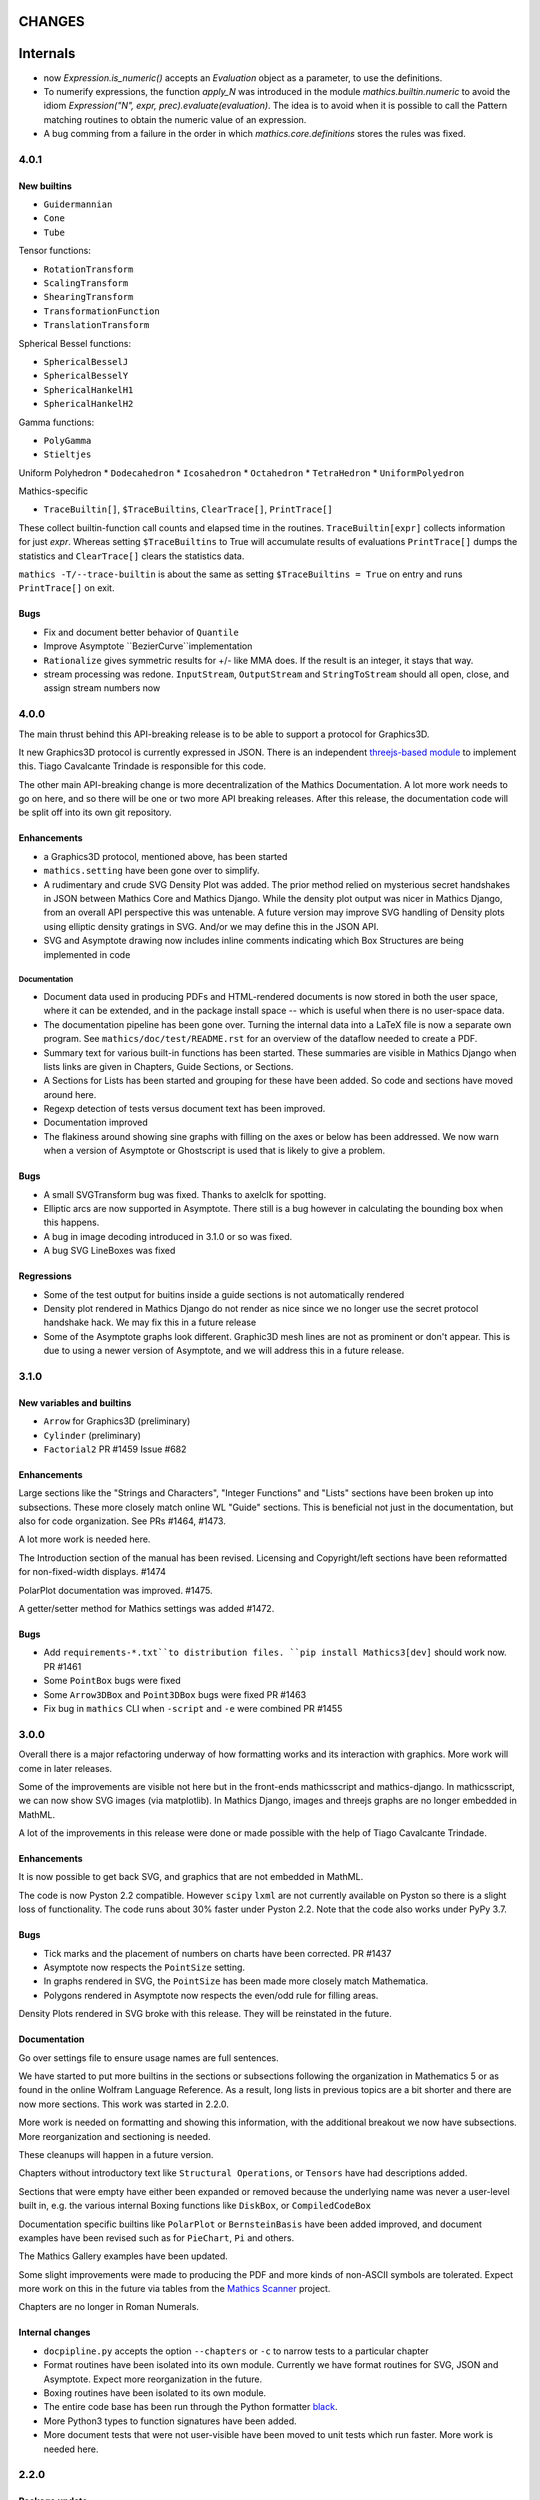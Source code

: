 CHANGES
=======

Internals
=========

* now `Expression.is_numeric()` accepts an `Evaluation` object as a parameter,
  to use the definitions.
* To numerify expressions, the function `apply_N` was introduced in the module `mathics.builtin.numeric` to avoid the idiom
  `Expression("N", expr, prec).evaluate(evaluation)`. The idea is to avoid when it is possible to call the Pattern matching routines to obtain the numeric value of an expression.
* A bug comming from a failure in the order in which `mathics.core.definitions` stores the rules was fixed.


4.0.1
-----

New builtins
++++++++++++

* ``Guidermannian``
* ``Cone``
* ``Tube``

Tensor functions:

* ``RotationTransform``
* ``ScalingTransform``
* ``ShearingTransform``
* ``TransformationFunction``
* ``TranslationTransform``

Spherical Bessel functions:

* ``SphericalBesselJ``
* ``SphericalBesselY``
* ``SphericalHankelH1``
* ``SphericalHankelH2``

Gamma functions:

* ``PolyGamma``
* ``Stieltjes``

Uniform Polyhedron
* ``Dodecahedron``
* ``Icosahedron``
* ``Octahedron``
* ``TetraHedron``
* ``UniformPolyedron``

Mathics-specific

* ``TraceBuiltin[]``, ``$TraceBuiltins``, ``ClearTrace[]``, ``PrintTrace[]``

These collect builtin-function call counts and elapsed time in the routines.
``TraceBuiltin[expr]`` collects information for just *expr*. Whereas
setting ``$TraceBuiltins`` to True will accumulate results of evaluations
``PrintTrace[]`` dumps the statistics and ``ClearTrace[]`` clears the statistics data.

``mathics -T/--trace-builtin`` is about the same as setting
``$TraceBuiltins = True`` on entry and runs ``PrintTrace[]`` on exit.


Bugs
++++

* Fix and document better behavior of ``Quantile``
* Improve Asymptote ``BezierCurve``implementation
* ``Rationalize`` gives symmetric results for +/- like MMA does. If
  the result is an integer, it stays that way.
* stream processing was redone. ``InputStream``, ``OutputStream`` and
  ``StringToStream`` should all open, close, and assign stream numbers now

4.0.0
-----

The main thrust behind this API-breaking release is to be able to
support a protocol for Graphics3D.

It new Graphics3D protocol is currently expressed in JSON. There is an
independent `threejs-based module
<https://www.npmjs.com/package/@mathicsorg/mathics-threejs-backend>`_
to implement this. Tiago Cavalcante Trindade is responsible for this
code.

The other main API-breaking change is more decentralization of the
Mathics Documentation. A lot more work needs to go on here, and so
there will be one or two more API breaking releases. After this
release, the documentation code will be split off into its own git
repository.

Enhancements
++++++++++++

* a Graphics3D protocol, mentioned above, has been started
* ``mathics.setting`` have been gone over to simplify.
* A rudimentary and crude SVG Density Plot was added. The prior method
  relied on mysterious secret handshakes in JSON between Mathics Core
  and Mathics Django. While the density plot output was nicer in
  Mathics Django, from an overall API perspective this was untenable. A
  future version may improve SVG handling of Density plots using
  elliptic density gratings in SVG. And/or we may define this in the
  JSON API.
* SVG and Asymptote drawing now includes inline comments indicating
  which Box Structures are being implemented in code

Documentation
.............

* Document data used in producing PDFs and HTML-rendered documents is now stored
  in both the user space, where it can be extended, and in the package install
  space -- which is useful when there is no user-space data.
* The documentation pipeline has been gone over. Turning the internal data
  into a LaTeX file is now a separate own program. See ``mathics/doc/test/README.rst``
  for an overview of the dataflow needed to create a PDF.
* Summary text for various built-in functions has been started. These
  summaries are visible in Mathics Django when lists links are given
  in Chapters, Guide Sections, or Sections.
* A Sections for Lists has been started and grouping for these
  have been added. So code and sections have moved around here.
* Regexp detection of tests versus document text has been improved.
* Documentation improved
* The flakiness around showing sine graphs with filling on the axes or below has
  been addressed. We now warn when a version of Asymptote or Ghostscript is used
  that is likely to give a problem.

Bugs
++++

* A small SVGTransform bug was fixed. Thanks to axelclk for spotting.
* Elliptic arcs are now supported in Asymptote. There still is a bug however
  in calculating the bounding box when this happens.
* A bug in image decoding introduced in 3.1.0 or so was fixed.
* A bug SVG LineBoxes was fixed

Regressions
+++++++++++

* Some of the test output for buitins inside a guide sections is not automatically rendered
* Density plot rendered in Mathics Django do not render as nice since we no longer
  use the secret protocol handshake hack. We may fix this in a future release
* Some of the Asymptote graphs look different. Graphic3D mesh lines are not as
  prominent or don't appear. This is due to using a newer version of Asymptote, and
  we will address this in a future release.


3.1.0
-----

New variables and builtins
++++++++++++++++++++++++++

* ``Arrow`` for Graphics3D (preliminary)
* ``Cylinder`` (preliminary)
* ``Factorial2`` PR #1459 Issue #682

Enhancements
++++++++++++

Large sections like the "Strings and Characters", "Integer Functions" and "Lists" sections
have been broken up into subsections. These more closely match
online WL "Guide" sections.  This is beneficial not just in the
documentation, but also for code organization. See PRs #1464, #1473.

A lot more work is needed here.

The Introduction section of the manual has been revised. Licensing and Copyright/left sections
have been reformatted for non-fixed-width displays. #1474

PolarPlot documentation was improved. #1475.

A getter/setter method for Mathics settings was added #1472.


Bugs
++++

* Add ``requirements-*.txt``to distribution files. ``pip install Mathics3[dev]`` should work now. PR #1461
* Some ``PointBox`` bugs were fixed
* Some ``Arrow3DBox`` and ``Point3DBox`` bugs were fixed PR #1463
* Fix bug in ``mathics`` CLI when  ``-script`` and ``-e`` were combined PR #1455

3.0.0
-----

Overall there is a major refactoring underway of how formatting works
and its interaction with graphics.  More work will come in later releases.

Some of the improvements are visible not here but in the front-ends
mathicsscript and mathics-django. In mathicsscript, we can now show
SVG images (via matplotlib).  In Mathics Django, images and threejs
graphs are no longer embedded in MathML.

A lot of the improvements in this release were done or made possible with the help of
Tiago Cavalcante Trindade.

Enhancements
++++++++++++

It is now possible to get back SVG, and graphics that are not embedded in MathML.

The code is now Pyston 2.2 compatible. However ``scipy`` ``lxml`` are
not currently available on Pyston so there is a slight loss of
functionality. The code runs about 30% faster under Pyston 2.2. Note
that the code also works under PyPy 3.7.

Bugs
++++

* Tick marks and the placement of numbers on charts have been corrected. PR #1437
* Asymptote now respects the ``PointSize`` setting.
* In graphs rendered in SVG, the ``PointSize`` has been made more closely match Mathematica.
* Polygons rendered in Asymptote now respects the even/odd rule for filling areas.

Density Plots rendered in SVG broke with this release. They will be reinstated in the future.

Documentation
+++++++++++++

Go over settings file to ensure usage names are full sentences.

We have started to put more builtins in the sections or subsections
following the organization in Mathematics 5 or as found in the online
Wolfram Language Reference. As a result, long lists in previous topics
are a bit shorter and there are now more sections. This work was
started in 2.2.0.

More work is needed on formatting and showing this information, with
the additional breakout we now have subsections. More reorganization
and sectioning is needed.

These cleanups will happen in a future version.

Chapters without introductory text like ``Structural Operations``, or ``Tensors`` have had descriptions added.

Sections that were empty have either been expanded or removed because
the underlying name was never a user-level built in, e.g. the various
internal Boxing functions like ``DiskBox``, or ``CompiledCodeBox``

Documentation specific builtins like ``PolarPlot`` or
``BernsteinBasis`` have been added improved, and document examples
have been revised such as for ``PieChart``, ``Pi`` and others.

The Mathics Gallery examples have been updated.

Some slight improvements were made to producing the PDF and more kinds
of non-ASCII symbols are tolerated. Expect more work on this in the
future via tables from the `Mathics Scanner <https://pypi.org/project/Mathics-Scanner/1.2.1/>`_ project.

Chapters are no longer in Roman Numerals.


Internal changes
++++++++++++++++

* ``docpipline.py``  accepts the option ``--chapters`` or ``-c`` to narrow tests to a particular chapter
* Format routines have been isolated into its own module. Currently we have format routines for SVG, JSON and
  Asymptote. Expect more reorganization in the future.
* Boxing routines have been isolated to its own module.
* The entire code base has been run through the Python formatter `black <https://black.readthedocs.io/en/stable/>`_.
* More Python3 types to function signatures have been added.
* More document tests that were not user-visible have been moved to
  unit tests which run faster. More work is needed here.

2.2.0
-----

Package update
++++++++++++++

- SymPy 1.8

New variables and builtins
++++++++++++++++++++++++++

* ``Arg``
* ``CoefficientArrays`` and ``Collect`` (#1174, #1194)
* ``Dispatch``
* ``FullSimplify``
* ``LetterNumber`` #1298. The ``alphabet`` parameter supports only a minimal number of languages.
* ``MemoryAvailable``
* ``MemoryInUse``
* ``Nand`` and ``Nor`` logical functions.
* ``Series``,  ``O`` and ``SeriesData``
* ``StringReverse``
* ``$SystemMemory``
* Add all of the named colors, e.g. ``Brown`` or ``LighterMagenta``.



Enhancements
++++++++++++

* a function `evaluate_predicate` allows for a basic predicate evaluation using `$Assumptions`.
* ``Attributes`` accepts a string parameter.
* ``Cases`` accepts Heads option. Issue #1302.
* ``ColorNegate`` for colors is supported.
* ``D`` and ``Derivative`` improvements.
* ``Expand`` and ``ExpandAll`` now support a second parameter ``patt`` Issue #1301.
* ``Expand`` and ``ExpandAll`` works with hyperbolic functions (`Sinh`, `Cosh`, `Tanh`, `Coth`).
* ``FileNames`` returns a sorted list (#1250).
* ``FindRoot`` now accepts several optional parameters like ``Method`` and ``MaxIterations``. See Issue #1235.
* ``FixedPoint`` now supports the ``SameTest`` option.
* ``mathics`` CLI now uses its own Mathics ``settings.m`` file
* ``Prepend`` works with ``DownValues`` Issue #1251
* ``Prime`` and ``PrimePi`` now accept a list parameter and have the ``NumericFunction`` attribute.
* ``Read`` with ``Hold[Expression]`` now supported. (#1242)
* ``ReplaceRepeated`` and ``FixedPoint`` now supports the ``MaxIteration`` option. See Issue #1260.
* ``Simplify`` performs a more sophisticated set of simplifications.
* ``Simplify`` accepts a second parameter that temporarily overwrites ``$Assumptions``.
* ``StringTake`` now accepts form containing a list of strings and specification. See Issue #1297.
* ``Table`` [*expr*, *n*] is supported.
* ``ToExpression`` handles multi-line string input.
* ``ToString`` accepts an optional *form* parameter.
* ``ToExpression`` handles multi-line string input.
* ``$VersionNumber`` now set to 10.0 (was 6.0).
* The implementation of Streams was redone.
* Function ``mathics.core.definitions.autoload_files`` was added and
  exposed to allow front-ends to provide their own custom Mathics.
  settings.
* String output in the ``mathics`` terminal has surrounding quotes to make it more visually distinct from unexpanded and symbol output.
  To disable this behavior use ``--strict-wl-output``.


Bug fixes
+++++++++

* ``SetTagDelayed`` now does not evaluate the RHS before assignment.
* ``$InstallationDirectory`` starts out ``Unprotected``.
* ``FindRoot`` now handles equations.
* Malformed Patterns are detected and an error message is given for them.
* Functions gone over to ensure the ``Listable`` and ``NumericFunction`` properties are correct.


Incompatible changes
--------------------

* ``System`$UseSansSerif`` moved from core and is sent front-ends using ``Settings`$UseSansSerif``.


Internal changes
----------------

* ``docpipeline.py``  accepts the option ``-d`` to show how long it takes to parse, evaluate and compare each individual test.
  ``-x`` option (akin to ``pytests -x`` is a short-hand for stop on first error
* Some builtin functions have been grouped together in a module
  underneath the top-level builtin directory.  As a result, in the
  documents you will list some builtins listed under an overarching
  categery like ``Specific Functions`` or ``Graphics, Drawing, and
  Images``. More work is expected in the future to improve document sectioning.
* ``System`$Notebooks`` is removed from settings. It is in all of the front-ends now.


2.1.0
-----

New builtins
++++++++++++

* ``ArcTanh``
* ``ByteArray``
* ``CreateFile``
* ``CreateTemporary``
* ``FileNames``
* ``NIntegrate``
* ``PartitionsP``
* ``$Notebooks``
* ``SparseArray``

Enhancements
++++++++++++

* The Mathics version is checked for builtin modules at load time. A message is given when a builtin doesn't load.
* Automatic detection for the best strategy to numeric evaluation of constants.
* ``FileNameJoin`` now implements ``OperatingSystem`` option
* Mathics functions are accepted by ``Compile[]``. The return value or
  type will be ``Compile[] and CompiledFunction[]``.  Every Mathics
  Expression can have a compiled form, which may be implemented as a
  Python function.
* ``Equal[]`` now compares complex against other numbers properly.
* Improvements in handling products with infinite factors: ``0 Infinity``-> ``Indeterminate``, and ``expr Infinity``-> ``DirectedInfinite[expr]``
* ``$Path`` is now ``Unprotected`` by default
* ``Read[]`` handles expressions better.
* ``StringSplit[]`` now accepts a list in the first argument.
* ``SetDelayed[]`` now accepts several conditions imposed both at LHS as well as RHS.
* Axes for 2D Plots are now rendered for SVGs
* ``InsertBox`` accepts an opaque parameter


Bug fixes
+++++++++

* ``TeXForm[]`` for integrals are now properly formatted.


Pymathics Modules
+++++++++++++++++

* Pymathics modules now can run initialization code when are loaded.
* The ``builtins`` list is not hard-linked to the library anymore. This simplifies
  the loading and reloading of pymathics modules.
* Decoupling of BoxConstructors from the library. Now are defined at the
  level of the definition objects. This is useful for customizing the
  Graphics output if it is available.


Miscellanea
+++++++++++

* A pass was made to improve Microsoft Windows compatibility and testing Windows under MSYS.
* Include numpy version in version string. Show in CLI
* Small CLI tweaks ``--colors=None`` added to match mathicsscript.
* In the ``BaseExpression`` and derived classes, the method ``boxes_to_xml`` now are called ``boxes_to_mathml``.
* In the ``format`` method of the class ``Evaluation``,  the builtin ``ToString`` is called instead of  ``boxes_to_text``
* In order to control the final form of boxes from the user space in specific symbols and contexts.
* ``GraphicsBox`` now have two methods:  ``to_svg`` and  ``to_mathml``. The first produces SVG plain text while the second produces ``<mglyph ...>`` tags with base64 encoded SVGs.


What's to expect in a Future Release
++++++++++++++++++++++++++++++++++++

* Improved ``Equal`` See `PR #1209 <https://github.com/mathics/Mathics/pull/1209/>`_
* Better Unicode support, especially for Mathics operators
* Improved ``D[]`` and ``Derivative[]`` See `PR #1220 <https://github.com/mathics/Mathics/pull/1209/>`_.
* Improved performance
* ``Collect[]`` See `Issue #1194 <https://github.com/mathics/Mathics/issues/1194>`_.
* ``Series[]`` See `Issue #1193 <https://github.com/mathics/Mathics/issues/1194>`_.


2.0.0
-----

To accommodate growth and increased use of pieces of Mathics inside other packages, parts of Mathics have been split off and moved to separate packages. In particular:

* The Django front-end is now a PyPI installable package called `Mathics-Django <https://pypi.org/project/Mathics-Django/>`_.
* Scanner routines, character translation tables to/from Unicode, and character properties are now `mathics-scanner https://github.com/Mathics3/mathics-scanner`_.
* Specific builtins involving heavy, non-standard routines were moved to pymathics modules `pymathics-graph https://github.com/Mathics3/pymathics-graph`_, `pymathics-natlang https://github.com/Mathics3/pymathics-natlang`_.

Incompatible changes:
+++++++++++++++++++++

* ``-e`` ``--execute`` is better suited for embedded use. It shows just evaluation output as text.
* Docker scripts ``dmathics``, ``dmathicsscript`` and ``dmathicsserver`` have been removed. They are part of the ``docker-mathics`` a separate PyPI package.

The bump in the major version number reflects major changes in this release. Another major release is planned soon, with more major changes.

See below for future work planned.

New builtins
++++++++++++

- ``AnglePath``,  ``AnglePathFold``, ``AngleVector``
- ``BoxData``, ``TextData``, ``InterpretationBox``, ``StyleBox``, ``TagBox``, ``TemplateBox``, ``ButtonBox``, ``InterpretationBox``
- ``ContinuedFraction``
- ``ConvertCommonDumpRemoveLinearSyntax`` and ``System`ConvertersDump`` context variables
- ``FirstCase``, ``Lookup``, ``Key``, ``Lookup`` and ``Failure``
- ``Haversine``, ``InverseHaversine``
- ``Insert`` and ``Delete``
- ``LerchPhi``
- ``MathicsVersion`` (this is not in WL)
- ``NumberQ``
- ``PossibleZeroQ`` PR #1100
- ``Run``
- ``Show``
- ``SympyObject``
- ``TimeRemaining`` and ``TimeConstrained``
- ``\[RadicalBox]``
-  Improving support for options in the Plot module: ``Axes``, ``Filling``, ``ImageSize``, ``Joined``

New constants
+++++++++++++

Mathematical Constants is now its own module/section. Constants have been filled out. These constants have been added:

- ``Catalan``
- ``Degree``
- ``Glaisher``
- ``GoldenRatio``
- ``Khinchin``

Many of these and the existing constants are computable via mpmath, NumPy, or Sympy.

Settings through WL variables
+++++++++++++++++++++++++++++

Certain aspects of the kernel configuration are now controlled by variables, defined in ``/autoad/settings.m``.

- ``$GetTrace`` (``False`` by default).  Defines if when a WL module is load through ``Get``, definitions will be traced (for debug).
- ``$PreferredBackendMethod`` Set this do whether to use mpmath, NumPy or SymPy for numeric and symbolic constants and methods when there is a choice (``"sympy"`` by default) (see #1124)

Enhancements
++++++++++++

- Add ``Method`` option "mpmath" to compute ``Eigenvalues`` using mpmath (#1115).
- Improve support for ``OptionValue`` and ``OptionsPattern`` (#1113)

Bug fixes
+++++++++

Numerous bugs were fixed while working on Combinatorica V0.9 and CellsToTeX.

- ``Sum`` involving numeric integer bounds involving Mathics functions fixed.
- ``Equal`` ``UnEqual`` testing on Strings (#1128).

Document updates
++++++++++++++++

- Start a readthedocs `Developer Guide <https://mathics-development-guide.reandthedocs.io/en/latest/>`_

Enhancements and bug fixes:
+++++++++++++++++++++++++++

- Fix evaluation timeouts
- ``Sum``'s lower and upper bounds can now be Mathics expressions

Miscellanea
+++++++++++

- Enlarge the set of ``gries_schneider`` tests
- Improve the way builtins modules are loaded at initialization time (#1138).

Future
++++++

* We are in the process of splitting out graphics renderers, notably for matplotlib. See `pymathics-matplotlib <https://github.com/Mathics3/pymathics-matplotlib>`_.
* Work is also being done on asymptote. See `PR #1145 <https://github.com/mathics/Mathics/pull/1145>`_.
* Makeboxes is being decoupled from a renderer. See `PR #1140 <https://github.com/mathics/Mathics/pull/1140>`_.
* Inline SVG will be supported (right now SVG is binary).
* Better support integrating Unicode in output (such as for Rule arrows) is in the works. These properties will be in the scanner package.
* A method option ("mpmath", "sympy", or "numpy") will be added to the ``N[]``. See `PR #1144 <https://github.com/mathics/Mathics/pull/1144>`_.


1.1.1
-----

This may be the last update before some major refactoring and interface changing occurs.

In a future 2.0.0 release, Django will no longer be bundled here. See `mathics-django <https://github.com/Mathics3/mathics-django>` for the unbundled replacement.

Some changes were made to support `Pymathics Graph <https://github.com/Mathics3/pymathics-graph>`_, a new graph package bundled separately, and to support the ability for front-ends to handle rendering on their own. Note that currently this doesn't integrate well into the Django interface, although it works well in ``mathicsscript``.

Package updates
+++++++++++++++

- SymPy 1.7.1

Mathics Packages added:

- ``DiscreteMath`CombinatoricaV0.9`` (preferred) and
  ``DiscreteMath`CombinatoricaV0.6``.

Both of these correspond to Steven Skiena's *older* book: *Implementing Discrete Mathematics: Combinatorics and Graph Theory*.

If you have a package that you would like included in the distribution, and it works with Mathics, please contact us.

Rubi may appear in a future release, possibly in a year or so. Any help to make this happen sooner is appreciated.

New builtins
++++++++++++

- ``StirlingS1``, ``StirlingS2`` (not all WL variations handled)
- ``MapAt`` (not all WL variations handled)
- ``PythonForm``, ``SympyForm``: not in WL.
  Will show a crude translation to SymPy or Python.
  Expect more and better translation later
- ``Throw`` and ``Catch``
- ``With``
- ``FileNameTake``

Enhancements and bug fixes
++++++++++++++++++++++++++

- Workaround for ``Compile`` so it accepts functions ##1026
- Add ``Trace`` option to ``Get``. ``Get["fn", Trace->True]`` will show lines as they are read
- Convert to/from Boolean types properly in ``from_python``, ``to_python``. Previously they were 0 and 1
- Extend ``DeleteCases`` to accept a levelspec parameter
- Set ``Evaluation#exc_result`` to capture ``Aborted``, ``Timeout``, ``Overflow1``, etc.
- ``ImageData`` changed to get bits {0,1}, not booleans as previously
- Add tokenizer symbols for ``<->`` and ``->`` and the Unicode versions of those
- Small corrections to ``Needs``, e.g check if already loaded, correct a typo, etc.
- ``System`$InputFileName`` is now set inside ``Needs`` and ``Get``
- Install shell scripts ``dmathicserver``, ``dmathicsscript``, and ``dmathics`` to simplify running docker
- Adjust ``$InputFileName`` inside ``Get`` and ``Needs``
- Support for ``All`` as a ``Part`` specification
- Fix ``BeginPackage``
- Improving support for ``OptionValue``. Now it supports list of Options
- Adding support in ``from_python()`` to convert dictionaries in list of rules
- Fix ``OptionsPattern`` associated symbols


1.1.0
-----

So we can get onto PyPI, the PyPI install name has changed from Mathics to Mathics3.

Enhancements and bug fixes
++++++++++++++++++++++++++

- Add Symbolic Comparisons. PR #1000
- Support for externally PyPI-packagable builtin modules - PyMathics
- ``SetDirectory`` fixes. PR #994
- Catch ```PatternError`` Exceptions
- Fix formatting of ``..`` and ``...`` (``RepeatAll``)
- Tokenization of ``\.`` without a following space (``ReplaceAll``). Issue #992
- Support for assignments to named ```Pattern```
- Improve support for ```Names``. PR #1003
- Add a ``MathicsSession`` class to simplify running Mathics from Python. PR #1001
- Improve support for ```Protect``` and ```Unprotect``` list of symbols and regular expressions. PR #1003


1.1.0 rc1
---------

Package updates
+++++++++++++++

All major packages that Mathics needs have been updated for more recent
releases. Specifically these include:

- Python: Python 3.6-3.9 are now supported
- Cython >= 0.15.1
- Django 3.1.x
- mpmath >= 1.1.0
- SymPy 1.6.2

New features (50+ builtins)
+++++++++++++++++++++++++++

- ``Association``, ``AssociationQ``, ``FirstPostion``, ``LeafCount``
- ``Association``, ``AssociationQ``, ``Keys``, ``Values`` #705
- ``BarChart[]``, ``PieChart``, ``Histogram``, ``DensityPlot`` #499
- ``BooleanQ``, ``DigitQ`` and ``LetterQ``
- ``CharacterEncoding`` option for ``Import[]``
- ``Coefficient[]``, ``Coefficient[x * y, z, 0]``, ``Coefficient*[]``
- ``DiscreteLimit`` #922
- ``Environment``
- File read operations from URLs
- ``FirstPostions``, ``Integers``, ``PrePendTo[]``
- ``GetEnvironment`` # 938
- ``Integers``, ``PrependTo`` and ``ContainsOnly``
- ``Import`` support for WL packages
- ``IterationLimit``
- ``LoadModule``
- ``MantissaExponent[]``, ``FractionalPart[]``, ``CubeRoot[]``
- ``PolynomialQ[]``, ``MinimalPolynomial[]``
- ``Quit[]``, ``Exit[]`` #523, #814,
- ``RealDigits`` #891, #691, ``Interrupt``, ``Unique``
- ``RemoveDiacritics[]``, ``Transliterate[]`` #617
- ``Root`` #806
- ``Sign[]``, ``Exponent``, ``Divisors``, ``QuotientRemainder``, ``FactorTermsList``
- Speedups by avoiding inner classes, #616
- ``StringRiffle[]``, ``StringFreeQ[]``, ``StringContainsQ[]``, ``StringInsert``
- ``SubsetQ`` and ``Delete[]`` #688, #784,
- ``Subsets`` #685
- ``SystemTimeZone`` and correct ``TimeZone`` #924
- ``System\`Byteordering`` and ``System\`Environemnt`` #859
- ``$UseSansSerif`` #908
- ``randchoice`` option for ``NoNumPyRandomEnv`` #820
- Support for ``MATHICS_MAX_RECURSION_DEPTH``
- Option ``--full-form`` (``-F``) on ``mathics`` to parsed ``FullForm`` of input expressions

Enhancements and bug fixes
++++++++++++++++++++++++++

- speed up leading-blank patterns #625, #933
- support for iteration over Sequence objects in ``Table``, ``Sum``, and ``Product``
- fixes for option handling
- fixes for ``Manipulate[x,{x,{a,b}}]``
- fixes rule -> rule case for ``Nearest``
- fixes and enhancements to ``WordCloud``
- added ``StringTrim[]``
- fixes ``URLFetch`` options
- fixes ``XMLGetString`` and parse error
- fixes ``LanguageIdentify``
- fixes 2 <= base <= 36 in number parsing
- improved error messages
- fixes ``Check``, ``Interrupt``, and ``Unique`` #696
- fixes ``Eigenvalues``, ``Eigenvectors`` #804
- fixes ``Solve`` #806
- proper sympolic expantion for ``Re`` and ``Im``
- fixes a bug in the evaluation of ``SympyPrime`` #827
- clean up ``ColorData``
- fixes Unicode characters in TeX document
- update Django gallery examples
- fixes ``Sum`` and ``Product`` #869, #873
- warn when using options not supported by a Builtin #898, #645

Mathematica tracking changes
++++++++++++++++++++++++++++

- renamed ``FetchURL`` to ``URLFetch`` (according to the WL standard)
- renamed ``SymbolLookup`` to ``Lookup``

Performance improvements
++++++++++++++++++++++++

- Speed up pattern matching for large lists
- Quadraditc speed improvement in pattern matching. #619 and see the graph comparisons there
- In-memory sessions #623

Other changes
+++++++++++++

- bump ``RecursionLimit``
- blacken (format) a number of Python files and remove blanks at the end of lines
- Adding several CI tests
- Remove various deprecation warnings
- Change shbang from ``python`` to ``python3``
- Update docs

Backward incompatibilities
++++++++++++++++++++++++++

- Support for Python 3.5 and earlier, and in particular Python 2.7,
  was dropped.
- The ``graphs`` module (for Graphs) has been pulled until Mathics
  supports pymathics and graphics using networkx better. It will
  reappear as a pymathics module.
- The ``natlang`` (for Natural Language processing) has also been
  pulled.  The problem here too is that the pymathics mechanism needs
  a small amount of work to make it scalable, and in 1.0 these were
  hard coded. Also, both this module and ``graphs`` pulled in some
  potentially hard-to-satisfy non-Python dependencies such as
  matplotlib, or NLP libraries, and word lists. All of this made
  installation of Mathics harder, and the import of these libraries,
  ``natlang`` in particular, took some time. All of this points to having
  these live in their own repositories and get imported on lazily on
  demand.


1.0
---

New features
++++++++++++

- ``LinearModelFit`` #592
- ``EasterSunday`` #590
- ``DSolve`` for PDE #589
- ``LogisticSigmoid`` #588
- ``CentralMoment``, ``Skewness``, ``Kurtosis`` #583
- New web interface #574
- ``Image`` support and image processing functions #571, #541, #497, #493, #482
- ``StringCases``, ``Shortest``, ``Longest`` string match/replace #570
- ``Quantime`` and ``Quartiles`` #567
- ``Pick`` #563
- ``ByteCount`` #560
- ``Nearest`` #559
- ``Count`` #558
- ``RegularPolygon`` #556
- Impoved date parsing #555
- ``Permutations`` #552
- LLVM compilation of simple expressions #548
- ``NumberForm`` #534, #530, #455
- Basic scripting with mathicsscript
- Arcs for ``Disk`` and ``Circle`` #498, #526
- Download from URL #525
- ``$CommandLine`` #524
- ``Background`` option for ``Graphics`` #522
- ``Style`` #521, #471, #468
- Abbreviated string patterns #518
- ``Return`` #515
- Better messages #514
- Undo and redo functionality in web interface #511
- ``Covariance`` and ``Correlation`` #506
- ``ToLowerCase``, ``ToUpperCase``, ``LowerCaseQ``, ``UpperCaseQ`` #505
- ``StringRepeat`` #504
- ``TextRecognise`` #500
- Axis numbers to integers when possible #495
- ``PointSize`` #494
- ``FilledCurve``, ``BezierCurve``, ``BezierFunction`` #485
- ``PadLeft``, ``PadRight`` #484
- ``Manipulate`` #483, #379, #366
- ``Replace`` #478
- String operator versions #476
- Improvements to ``Piecewise`` #475
- Derivation typo #474
- Natural language processing functions #472
- ``Arrow``, ``Arrowheads`` #470
- Optional modules with requires attribute #465
- ``MachinePrecision`` #463
- ``Catenate`` #454
- ``Quotient`` #456
- Disable spellcheck on query fields #453
- ``MapThread`` #452
- ``Scan`` and ``Return`` #451
- ``On`` and ``Off`` #450
- ``$MachineEpsilon`` and ``$MachinePrecision`` #449
- ``ExpandAll`` #447
- ``Position`` #445
- ``StringPosition`` #444
- ``AppendTo``, ``DeleteCases``, ``TrueQ``,  ``ValueQ`` #443
- ``Indeterminate`` #439
- More integral functions #437
- ``ExpIntegralEi`` and ``ExpIntegralE`` #435
- ``Variance`` and ``StandardDeviation`` #424
- Legacy ``Random`` function #422
- Improved gamma functions #419
- New recursive descent parser #416
- ``TakeSmallest`` and related #412
- ``Boole`` #411
- ``Median``, ``RankedMin``, ``RankedMax`` #410
- ``HammingDistance`` #409
- ``JaccardDissimilarity`` and others #407
- ``EuclideanDistance`` and related #405
- Magic methods for ``Expression`` #404
- ``Reverse`` #403
- ``RotateLeft`` and ``RotateRight`` #402
- ``ColorDistance``, ``ColorConvert`` #400
- Predefine and document ``$Aborted`` and ``$Failed`` #399
- ``IntegerString``, ``FromDigits``, and more #397
- ``EditDistance`` and ``DamerauLevenshteinDistance`` #394
- ``QRDecomposition`` #393
- ``RandomChoice`` and ``RandomSample`` #488
- ``Hash`` #387
- Graphics boxes for colors #386
- ``Except`` #353
- Document many things #341
- ``StringExpression`` #339
- Legacy file functions #338

Bug fixes
+++++++++

- Nested ``Module`` #591, #584
- Python2 import bug #565
- XML import #554
- ``\[Minus]`` parsing bug #550
- ``Cases`` evaluation bug #531
- ``Take`` edge cases #519
- ``PlotSize`` bug #512
- Firefox nodeValue warning #496
- Django database permissions #489
- ``FromDigits`` missing message #479
- Numerification upon result only #477
- Saving and loading notebooks #473
- ``Rationalise`` #460
- ``Optional`` and ``Pattern`` precedence values #459
- Fix ``Sum[i / Log[i], {i, 1, Infinity}]`` #442
- Add ``\[Pi]``, ``\[Degree]``, ``\[Infinity]`` and ``\[I]`` to parser #441
- Fix loss of precision bugs #440
- Many minor bugs from fuzzing #436
- ``Positive``/``Negative`` do not numerify arguments #430 fixes #380
- Chains of approximate identites #429
- Logical expressions behave inconsistently/incorrectly #420 fixes #260
- Fix ``Take[_Symbol, ___]`` #396
- Avoid slots in rule handling #375 fixes #373
- ``Gather``, ``GatherBy``, ``Tally``, ``Union``, ``Intersect``, ``IntersectingQ``, ``DisjointQ``, ``SortBy`` and ``BinarySearch`` #373
- Symbol string comparison bug #371
- Fix ``Begin``/``BeginPackage`` leaking user-visible symbols #352
- Fix ``TableForm`` and ``Dimensions`` with an empty list #343
- Trailing slash bug #337
- ``Global`` system bug #336
- ``Null`` comparison bug #371
- ``CompoundExpression`` and ``Out[n]`` assignment bug #335 fixes #331
- Load unevaluated cells #332

Performance improvements
++++++++++++++++++++++++

- Large expression formatting with ``$OutputSizeLimit`` #581
- Faster terminal output #579
- Faster ``walk_paths`` #578
- Faster flatten for ``Sequence`` symbols #577
- Compilation for plotting #576
- ``Sequence`` optimisations #568
- Improvements to ``GatherBy`` #566
- Optimised ``Expression`` creation #536
- ``Expression`` caching #535
- ``Definitions`` caching #507
- Optimised ``Position``, ``Cases``, ``DeleteCases`` #503
- Optimised ``StringSplit`` #502
- Optimised ``$RecursionLimit`` #501
- Optimised insert_rule #464
- Optimised ``IntegerLength`` #462
- Optimised ``BaseExpression`` creation #458
- No reevaluation of evaluated values #391
- Shortcut rule lookup #389
- 15% performance boost by preventing some rule lookups #384
- 25% performance boost using same over ``__eq__``
- n log n algorithm for ``Complement`` and ``DeleteDuplicates`` #373
- Avoid computing ``x^y`` in ``PowerMod[x, y, m]`` #342


0.9
---

New features
++++++++++++

- Improve syntax error messages #329
- ``SVD``, ``LeastSquares``, ``PseudoInverse`` #258, #321
- Python 3 support #317
- Improvements to ``Riffle`` #313
- Tweaks to ``PolarPlot`` #305
- ``StringTake`` #285
- ``Norm`` #268 #270
- ``Total``, ``Accumulate``, ``FoldList``, ``Fold`` #264, #252
- ``Flatten`` #253 #269
- ``Which`` with symbolic arguments #250
- ``Min``/``Max`` with symbolic arguments # 249

Dependency updates
++++++++++++++++++

- Upgrade to ply 3.8 (issue #246)
- Drop interrupting cow #317
- Add six (already required by Django) #317

Bug fixes
+++++++++

- Span issues with negative indices #196 fixed by #263 #325
- SVG export bug fixed by #324
- Django runserver threading issue #158 fixed by #323
- asymptote bug building docs #297 fixed by #317
- Simplify issue #254 fixed by #322
- ``ParametricPlot`` bug fixed by #320
- ``DensityPlot`` SVG regression in the web interface
- Main function for server.py #288, #289 fixed by #298
- ply table regeneration #294 fixed by #295
- Print bar issue #290 fixed by #293
- Quit[] index error #292 partially fixed by #307
- Quit definition fixed by #286
- Conjugate issue #272 fixed by #281


0.8
---

New features
+++++++++++++

- Improvements to 3D Plotting, see #238
- Enable MathJax menu, see #236
- Improvements to documentation

Dependency updates
++++++++++++++++++

- Upgrade to SymPy 0.7.6
- Upgrade to ply3.6 (new parsetab format, see #246)
- Upgrade to mpmath 0.19

Bug fixes
+++++++++

- ``IntegerDigits[0]``


0.7
---

New features
++++++++++++

- Readline tab completion
- Automatic database initialisation
- Support for wildcards in ``Clear`` and ``ClearAll``
- Add ``Conjugate``
- More tests and documentation for ``Sequence``
- Context support

Bugs fixed
++++++++++

- Fix unevaluated index handling (issue #217)
- Fix ``Solve`` treating one solution equal to 1 as a tautology (issue
  #208)
- Fix temporary symbols appearing in the result when taking
  derivatives with respect to t (issue #184)
- typo in save worksheet help text (issue #199)
- Fix mathicsserver wildcard address binding
- Fix ``Dot`` acting on matrices in MatrixForm (issue #145)
- Fix Sum behaviour when using range to generate index values (issue #149)
- Fix behaviour of plot with unevaluated arguments (issue #150)
- Fix zero-width space between factors in MathJax output (issue #45)
- Fix ``{{2*a, 0},{0,0}}//MatrixForm`` crashing in the web interface
  (issue #182)


0.6
---

New features
++++++++++++

- ``ElementData`` using data from Wikipedia
- Add ``Switch``
- Add ``DSolve`` and ``RSolve``
- More Timing functions ``AbsoluteTiming``, ``TimeUsed``, ``SessionTime``, ``Pause``
- Date functions ``DateList``, ``DateString``, ``DateDifference``, etc.
- Parser rewritten using lex/yacc (PLY)
- Unicode character support
- ``PolarPlot``
- IPython style (coloured) input
- ``VectorAnalysis`` Package
- More special functions (Bessel functions and othogonal polynomials)
- More NumberTheory functions
- ``Import``, ``Export``, ``Get``, ``Needs`` and other IO related functions
- PyPy compatibility
- Add benchmarks (``mathics/benchmark.py``)
- ``BaseForm``
- ``DeleteDuplicates``
- Depth, Operate Through and other Structure related functions
- Changes to ``MatrixForm``/``TableForm`` printing
- Use interruptingcow to limit evaluation time
- Character Code functions

Bugs fixed
++++++++++

- Fix divide-by-zero with zero-length plot range
- Fix mathicsserver exception on startup with Django 1.6 (issues #194, #205, #209)


0.5
---

- 3D graphics and plots using WebGL in the browser and Asymptote in TeX output
- Plot: adaptive sampling
- MathJax 2.0 and line breaking
- New symbols: ``Graphics3D`` etc., ``Plot3D``, ``ListPlot``,
  ``ListLinePlot``, ``ParametricPlot``, ``Prime``, ``Names``, ``$Version``
- Fixed issues: 1, 4, 6, 8-21, 23-27
- Lots of minor fixes and improvements
- Number of built-in symbols: 386


0.4
---

- Compatibility to Sage 4.0 and other latest libraries


0.3 (beta only)
---------------

- Resolved several issues


0.1 (alpha only)
----------------

- Initial version

